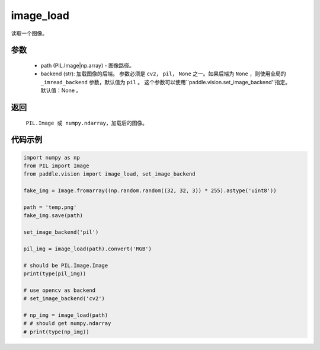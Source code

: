 .. _cn_api_vision_image_image_load:

image_load
-------------------------------

.. py:function:: paddle.vision.image.image_load(path, backend=None)

读取一个图像。

参数
:::::::::

    - path (PIL.Image|np.array) - 图像路径。
    - backend (str): 加载图像的后端。 参数必须是 ``cv2``， ``pil``， ``None`` 之一。如果后端为 ``None`` ，则使用全局的 ``_imread_backend`` 参数，默认值为 ``pil`` 。 这个参数可以使用``paddle.vision.set_image_backend''指定。 默认值：None 。

返回
:::::::::

    ``PIL.Image 或 numpy.ndarray``，加载后的图像。

代码示例
:::::::::

.. code-block:: python

    import numpy as np
    from PIL import Image
    from paddle.vision import image_load, set_image_backend

    fake_img = Image.fromarray((np.random.random((32, 32, 3)) * 255).astype('uint8'))

    path = 'temp.png'
    fake_img.save(path)

    set_image_backend('pil')
    
    pil_img = image_load(path).convert('RGB')

    # should be PIL.Image.Image
    print(type(pil_img))

    # use opencv as backend
    # set_image_backend('cv2')

    # np_img = image_load(path)
    # # should get numpy.ndarray
    # print(type(np_img))
        
